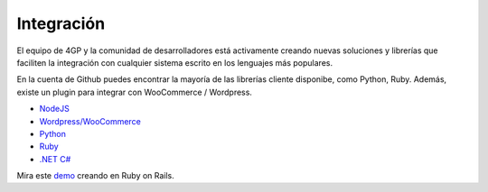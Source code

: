 Integración
=============

El equipo de 4GP y la comunidad de desarrolladores está activamente creando
nuevas soluciones y librerías que faciliten la integración con cualquier
sistema escrito en los lenguajes más populares.

En la cuenta de Github puedes encontrar
la mayoría de las librerías cliente disponibe, como Python, Ruby. Además, existe
un plugin para integrar con WooCommerce / Wordpress.

* `NodeJS <https://github.com/cayasso/gpayments>`_
* `Wordpress/WooCommerce <https://wordpress.org/plugins/payments4g-4geeks-payments/>`_
* `Python <https://github.com/4GeeksDev/gpayments-python>`_
* `Ruby <https://github.com/4GeeksDev/gpayments-ruby>`_
* `.NET C# <https://github.com/djhvscf/gpayments-dotnet>`_


Mira este `demo <https://github.com/4GeeksDev/gpayments-ruby-demo>`_ creando en Ruby on Rails.

